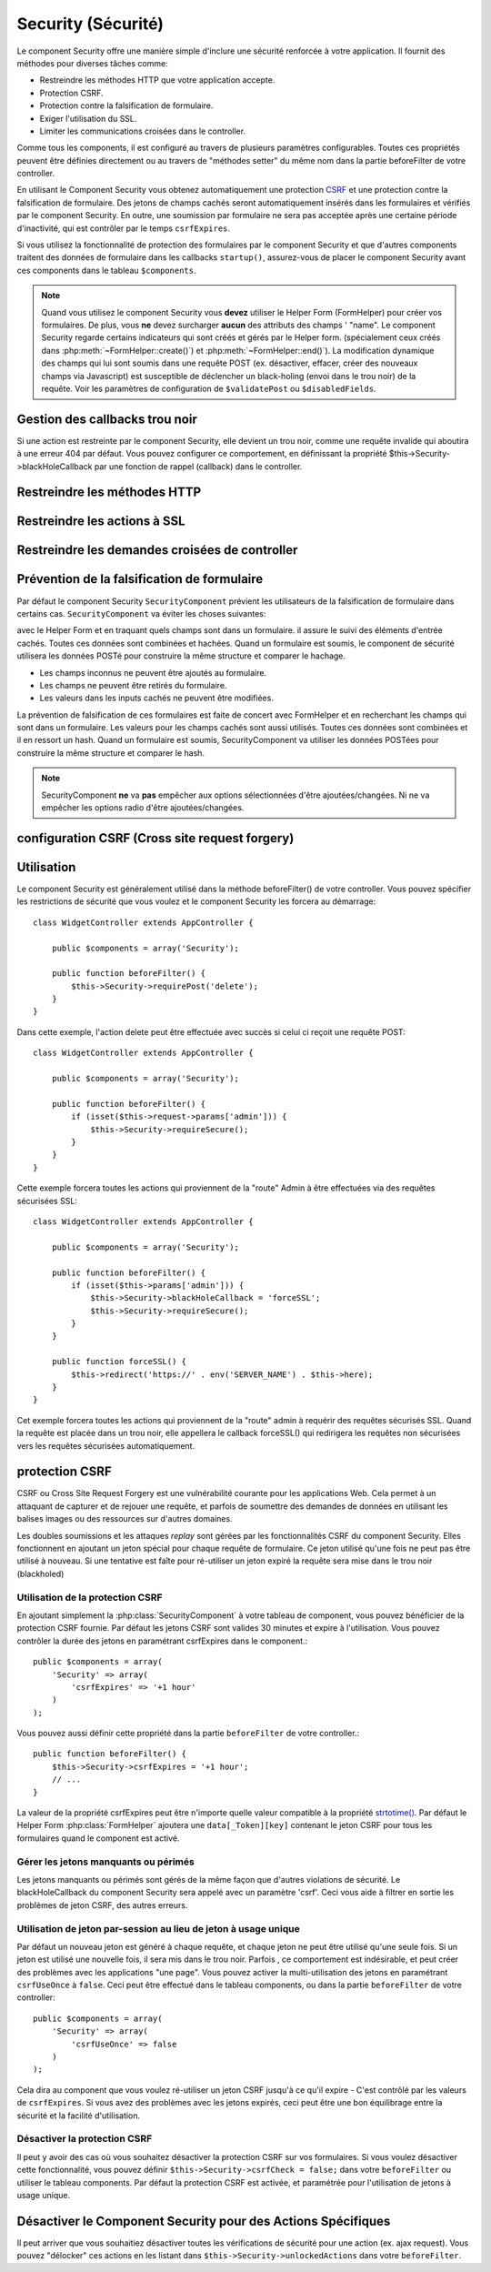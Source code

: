 Security (Sécurité)
###################

.. php:class:: SecurityComponent(ComponentCollection $collection, array $settings = array())

Le component Security offre une manière simple d'inclure une sécurité
renforcée à votre application. Il fournit des méthodes pour diverses tâches
comme:

* Restreindre les méthodes HTTP que votre application accepte.
* Protection CSRF.
* Protection contre la falsification de formulaire.
* Exiger l'utilisation du SSL.
* Limiter les communications croisées dans le controller.

Comme tous les components, il est configuré au travers de plusieurs paramètres
configurables.
Toutes ces propriétés peuvent être définies directement ou au travers de
"méthodes setter" du même nom dans la partie beforeFilter de votre controller.

En utilisant le Component Security vous obtenez automatiquement une protection
`CSRF <http://en.wikipedia.org/wiki/Cross-site_request_forgery>`_
et une protection contre la falsification de formulaire.
Des jetons de champs cachés seront automatiquement insérés dans les
formulaires et vérifiés par le component Security. En outre, une
soumission par formulaire ne sera pas acceptée après une certaine
période d'inactivité, qui est contrôler par le temps ``csrfExpires``.

Si vous utilisez la fonctionnalité de protection des formulaires
par le component Security et que d'autres components traitent des données
de formulaire dans les callbacks ``startup()``, assurez-vous de placer
le component Security avant ces components dans le tableau ``$components``.

.. note::

    Quand vous utilisez le component Security vous **devez** utiliser
    le Helper Form (FormHelper) pour créer vos formulaires. De plus, vous
    **ne** devez surcharger **aucun** des attributs des champs ' "name".
    Le component Security regarde certains indicateurs qui sont créés et
    gérés par le Helper form.
    (spécialement ceux créés dans :php:meth:`~FormHelper::create()`)
    et :php:meth:`~FormHelper::end()`). La modification dynamique des champs
    qui lui sont soumis dans une requête POST (ex. désactiver, effacer,
    créer des nouveaux champs via Javascript) est susceptible de déclencher
    un black-holing (envoi dans le trou noir) de la requête. Voir les
    paramètres de configuration de ``$validatePost`` ou ``$disabledFields``.

Gestion des callbacks trou noir
===============================

Si une action est restreinte par le component Security, elle devient
un trou noir, comme une requête invalide qui aboutira à une erreur 404
par défaut.
Vous pouvez configurer ce comportement, en définissant la propriété
$this->Security->blackHoleCallback par une fonction de rappel (callback)
dans le controller.

.. php:method:: blackHole(object $controller, string $error)

    Met en "trou noir" (black-hole) une requête invalide, avec une
    erreur 404 ou un callback personnalisé. Sans callback, la requête
    sera abandonnée. Si un callback de controller est défini pour
    SecurityComponent::blackHoleCallback, il sera appelé et passera
    toute information sur l'erreur.
 
.. php:attr:: blackHoleCallback

    La fonction de rappel (callback) du controller qui va gérer et requéter
    ce qui doit être mis dans un trou noir (blackholed).
    La fonction de rappel de mise en trou noir (blackhole callback) peut être
    n'importe quelle méthode publique d'un controller.
    La fonction de rappel doit s'attendre a un paramètre indiquant le type
    d'erreur::
    
        public function beforeFilter() {
            $this->Security->blackHoleCallback = 'blackhole';
        }

        public function blackhole($type) {
            // gestions des erreurs.
        }

    Le  paramètre ``$type`` peut avoir les valeurs suivantes:

    * 'auth' Indique une erreur de validation de formulaire, ou une incohérence
      controller/action.
    * 'csrf' Indique une erreur CSRF.
    * 'get' Indique un problème sur la méthode de restriction HTTP.
    * 'post' Indique un problème sur la méthode de restriction HTTP.
    * 'put' Indique un problème sur la méthode de restriction HTTP.
    * 'delete' Indique un problème sur la méthode de restriction HTTP.
    * 'secure' Indique un problème sur la méthode de restriction SSL.

Restreindre les méthodes HTTP
=============================

.. php:method:: requirePost()

    Définit les actions qui nécessitent une requête POST. Prend un
    nombre indéfini de paramètres. Peut être appelé sans argument,
    pour forcer toutes les actions à requérir un POST.
    
.. php:method:: requireGet()

    Définit les actions qui nécessitent une requête GET. Prend un
    nombre indéfini de paramètres. Peut-être appelé sans argument,
    pour forcer toutes les actions à requérir un GET.
    
.. php:method:: requirePut()

    Définit les actions qui nécessitent une requête PUT. Prend un
    nombre indéfini de paramètres. Peut-être appelé sans argument,
    pour forcer toutes les actions à requérir un PUT.

.. php:method:: requireDelete()

    Définit les actions qui nécessitent une requête DELETE. Prend un
    nombre indéfini de paramètres. Peut-être appelé sans argument,
    pour forcer toutes les actions à requérir un DELETE.
   
Restreindre les actions à SSL
=============================

.. php:method:: requireSecure()

    Définit les actions qui nécessitent une requête SSL-securisée. Prend un
    nombre indéfini de paramètres. Peut-être appelé sans argument,
    pour forcer toutes les actions à requérir une SSL-securisée.

.. php:method:: requireAuth()

    Définit les actions qui nécessitent un jeton valide généré par
    le component Security. Prend un nombre indéfini de paramètres.
    Peut-être appelé sans argument, pour forcer toutes les actions
    à requérir une authentification valide.
    
Restreindre les demandes croisées de controller
===============================================

.. php:attr:: allowedControllers

    Une liste de controllers à partir desquelles les actions du
    controller courant sont autorisées à recevoir des requêtes.
    Ceci peut être utilisé pour contrôler les demandes croisées de controller.

.. php:attr:: allowedActions

    Les actions parmi celles du controller courant qui sont autorisées
    à recevoir des requêtes. Ceci peut être utilisé pour contrôler les
    demandes croisées de controller.
   
Prévention de la falsification de formulaire
============================================

Par défaut le component Security ``SecurityComponent`` prévient les
utilisateurs de la falsification de formulaire dans certains cas.
``SecurityComponent`` va éviter les choses suivantes:

avec le Helper Form et en traquant quels champs sont dans un formulaire. il
assure le suivi des éléments d'entrée cachés. Toutes ces données sont combinées
et hachées. Quand un formulaire est soumis, le component de sécurité utilisera
les données POSTé pour construire la même structure et comparer le hachage.

* Les champs inconnus ne peuvent être ajoutés au formulaire.
* Les champs ne peuvent être retirés du formulaire.
* Les valeurs dans les inputs cachés ne peuvent être modifiées.

La prévention de falsification de ces formulaires est faite de concert avec
FormHelper et en recherchant les champs qui sont dans un formulaire. Les valeurs
pour les champs cachés sont aussi utilisés. Toutes ces données sont combinées
et il en ressort un hash. Quand un formulaire est soumis, SecurityComponent
va utiliser les données POSTées pour construire la même structure et
comparer le hash.


.. note::

    SecurityComponent **ne** va **pas** empêcher aux options sélectionnées
    d'être ajoutées/changées. Ni ne va empêcher les options radio d'être
    ajoutées/changées.

.. php:attr:: unlockedFields

    Définit une liste de champs de formulaire à exclure de la validation POST.
    Les champs peuvent être déverrouillés dans le component ou avec
    :php:meth:`FormHelper::unlockField()`. Les champs qui ont été déverrouillés
    ne sont pas requis faisant parti du POST et les champs cachés déverrouillés
    n'ont pas leur valeur vérifiée.

.. php:attr:: validatePost

    Mis à ``false`` pour complètement éviter la validation des requêtes POST,
    essentiellement éteindre la validation de formulaire.

configuration CSRF (Cross site request forgery)
===============================================

.. php:attr:: csrfCheck

    Si vous utilisez les formulaires de protection CSRF. Définit à
    ``false`` pour désactiver la protection CSRF sur les formulaires.
    
.. php:attr:: csrfExpires

   La durée avant expiration d'un jeton CSRF.
   Chaque requête formulaire/page va générer un nouveau jeton qui ne
   pourra être soumis qu'une seule fois avant son expiration. Peut
   être une valeur compatible avec ``strtotime()``. Par défaut 30 minutes.

.. php:attr:: csrfUseOnce

   Contrôle si oui ou non  les jetons CSRF sont utilisés et brûlés.
   Définit à ``false`` pour ne pas générer de nouveau jetons sur chaque
   requête. Un jeton pourra être réutilisé jusqu'à ce qu'il expire.
   Ceci réduit les chances des utilisateurs d'avoir des requêtes invalides
   en raison de la consommation de jeton. Cela à pour effet de rendre
   CSRF moins sécurisé, et les jetons réutilisables.

Utilisation
===========

Le component Security est généralement utilisé dans la méthode
beforeFilter() de votre controller. Vous pouvez spécifier les restrictions
de sécurité que vous voulez et le component Security les forcera
au démarrage::

    class WidgetController extends AppController {
    
        public $components = array('Security');
    
        public function beforeFilter() {
            $this->Security->requirePost('delete');
        }
    }

Dans cette exemple, l'action delete peut être effectuée
avec succès si celui ci reçoit une requête POST::

    class WidgetController extends AppController {
    
        public $components = array('Security');
    
        public function beforeFilter() {
            if (isset($this->request->params['admin'])) {
                $this->Security->requireSecure();
            }
        }
    }

Cette exemple forcera toutes les actions qui proviennent de la
"route" Admin à être effectuées via des requêtes sécurisées SSL::

    class WidgetController extends AppController {
    
        public $components = array('Security');
    
        public function beforeFilter() {
            if (isset($this->params['admin'])) {
                $this->Security->blackHoleCallback = 'forceSSL';
                $this->Security->requireSecure();
            }
        }
    
        public function forceSSL() {
            $this->redirect('https://' . env('SERVER_NAME') . $this->here);
        }
    }

Cet exemple forcera toutes les actions qui proviennent de la "route"
admin à requérir des requêtes sécurisés SSL. Quand la requête est placée
dans un trou noir, elle appellera le callback forceSSL() qui redirigera
les requêtes non sécurisées vers les requêtes sécurisées automatiquement.

.. _security-csrf:

protection CSRF
===============

CSRF ou Cross Site Request Forgery est une vulnérabilité courante pour
les applications Web. Cela permet à un attaquant de capturer et de rejouer
une requête, et parfois de soumettre des demandes de données en utilisant
les balises images ou des ressources sur d'autres domaines.

Les doubles soumissions et les attaques `replay` sont gérées par les
fonctionnalités CSRF du component Security. Elles fonctionnent en ajoutant
un jeton spécial pour chaque requête de formulaire. Ce jeton utilisé
qu'une fois ne peut pas être utilisé à nouveau. Si une tentative est faîte
pour ré-utiliser un jeton expiré la requête sera mise dans le trou noir
(blackholed)

Utilisation de la protection CSRF
---------------------------------

En ajoutant simplement la :php:class:`SecurityComponent` à votre tableau
de component, vous pouvez bénéficier de la protection CSRF fournie.
Par défaut les jetons CSRF sont valides 30 minutes et expire à l'utilisation.
Vous pouvez contrôler la durée des jetons en paramétrant csrfExpires
dans le component.::

    public $components = array(
        'Security' => array(
            'csrfExpires' => '+1 hour'
        )
    );

Vous pouvez aussi définir cette propriété dans la partie ``beforeFilter``
de votre controller.::

    public function beforeFilter() {
        $this->Security->csrfExpires = '+1 hour';
        // ...
    }

La valeur de la propriété csrfExpires peut être n'importe quelle valeur
compatible à la propriété
`strtotime() <http://php.net/manual/en/function.strtotime.php>`_.
Par défaut le Helper Form :php:class:`FormHelper` ajoutera une
``data[_Token][key]`` contenant le jeton CSRF pour tous les formulaires
quand le component est activé.

Gérer les jetons manquants ou périmés
-------------------------------------

Les jetons manquants ou périmés sont gérés de la même façon que d'autres
violations de sécurité. Le blackHoleCallback du component Security sera
appelé avec un paramètre 'csrf'.
Ceci vous aide à filtrer en sortie les problèmes de jeton CSRF, des autres
erreurs.

Utilisation de jeton par-session au lieu de jeton à usage unique
----------------------------------------------------------------

Par défaut un nouveau jeton est généré à chaque requête, et chaque jeton ne
peut être utilisé qu'une seule fois. Si un jeton est utilisé une nouvelle
fois, il sera mis dans le trou noir. Parfois , ce comportement est indésirable,
et peut créer des problèmes avec les applications "une page". Vous pouvez
activer la multi-utilisation des jetons en paramétrant ``csrfUseOnce`` à
``false``. Ceci peut être effectué dans le tableau components, ou dans la
partie ``beforeFilter`` de votre controller::

    public $components = array(
        'Security' => array(
            'csrfUseOnce' => false
        )
    );

Cela dira au component que vous voulez ré-utiliser un jeton CSRF jusqu'à
ce qu'il expire - C'est contrôlé par les valeurs de ``csrfExpires``.
Si vous avez des problèmes avec les jetons expirés, ceci peut être une
bon équilibrage entre la sécurité et la facilité d'utilisation. 

Désactiver la protection CSRF
-----------------------------

Il peut y avoir des cas où vous souhaitez désactiver la protection CSRF
sur vos formulaires. Si vous voulez désactiver cette fonctionnalité, vous
pouvez définir ``$this->Security->csrfCheck = false;`` dans votre
``beforeFilter`` ou utiliser le tableau components. Par défaut la protection
CSRF est activée, et paramétrée pour l'utilisation de jetons à usage unique.

Désactiver le Component Security pour des Actions Spécifiques
=============================================================

Il peut arriver que vous souhaitiez désactiver toutes les vérifications de
sécurité pour une action (ex. ajax request).
Vous pouvez "délocker" ces actions en les listant dans
``$this->Security->unlockedActions`` dans votre ``beforeFilter``.

.. versionadded:: 2.3

.. meta::
    :title lang=fr: Security (Securité)
    :keywords lang=fr: configurable parameters,security component,configuration parameters,invalid request,protection features,tighter security,holing,php class,meth,404 error,period of inactivity,csrf,array,submission,security class
